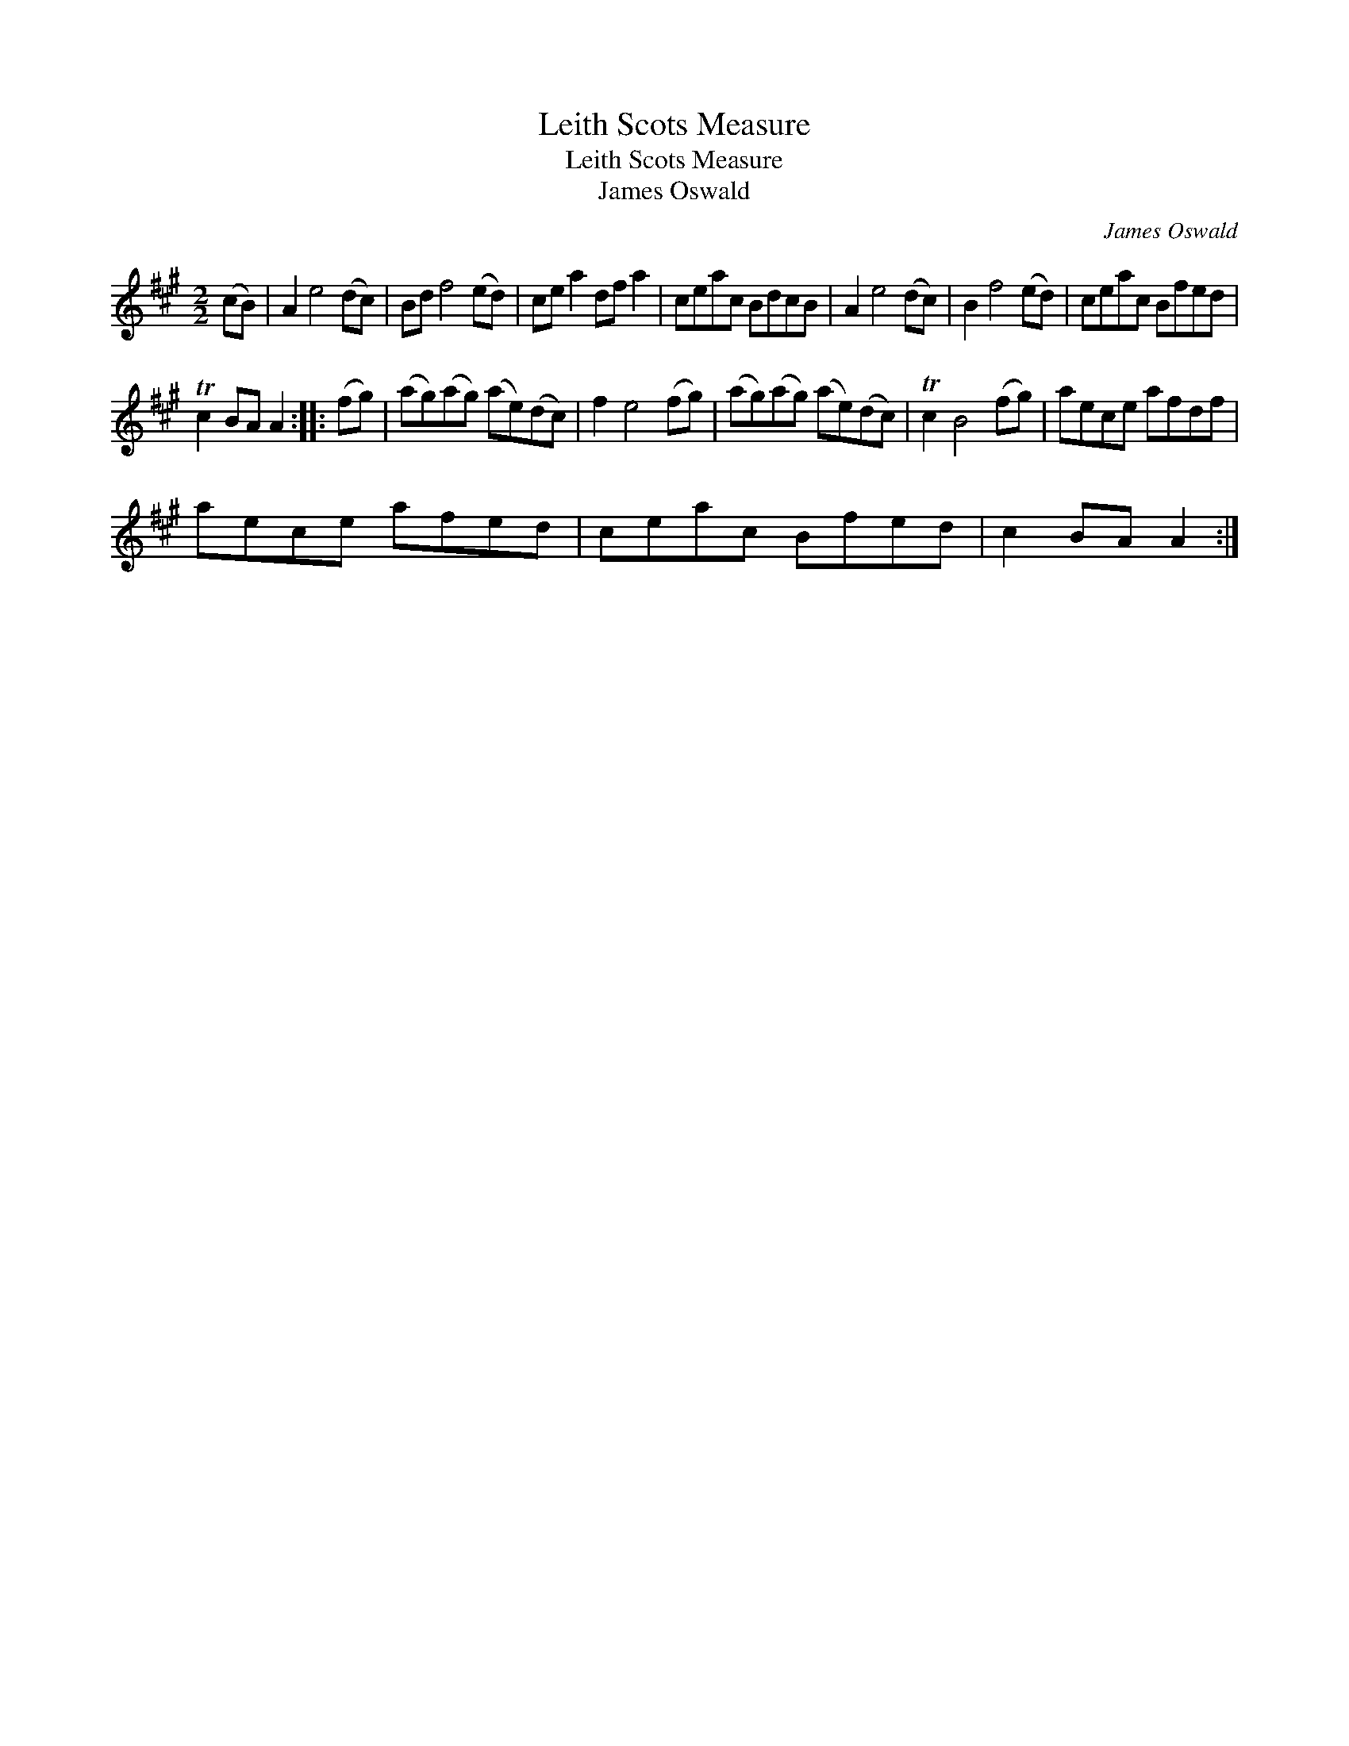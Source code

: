 X:1
T:Leith Scots Measure
T:Leith Scots Measure
T:James Oswald
C:James Oswald
L:1/8
M:2/2
K:A
V:1 treble 
V:1
 (cB) | A2 e4 (dc) | Bd f4 (ed) | ce a2 df a2 | ceac BdcB | A2 e4 (dc) | B2 f4 (ed) | ceac Bfed | %8
 Tc2 BA A2 :: (fg) | (ag)(ag) (ae)(dc) | f2 e4 (fg) | (ag)(ag) (ae)(dc) | Tc2 B4 (fg) | aece afdf | %15
 aece afed | ceac Bfed | c2 BA A2 :| %18


